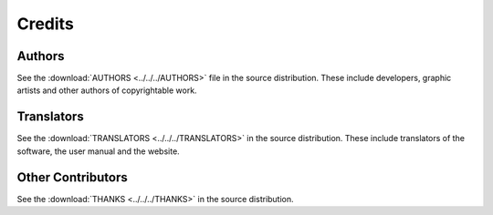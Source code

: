 .. This is part of the Zrythm Manual.
   Copyright (C) 2019-2020 Alexandros Theodotou <alex at zrythm dot org>
   See the file index.rst for copying conditions.

Credits
=======

Authors
-------
See the
:download:`AUTHORS <../../../AUTHORS>`
file in the source distribution.
These include developers, graphic artists and other authors of copyrightable work.

Translators
-----------
See the
:download:`TRANSLATORS <../../../TRANSLATORS>`
in the source distribution.
These include translators of the software, the user manual
and the website.

Other Contributors
------------------
See the
:download:`THANKS <../../../THANKS>`
in the source distribution.
